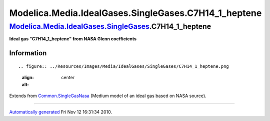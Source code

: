 =======================================================
Modelica.Media.IdealGases.SingleGases.C7H14\_1\_heptene
=======================================================

`Modelica.Media.IdealGases.SingleGases <Modelica_Media_IdealGases_SingleGases.html#Modelica.Media.IdealGases.SingleGases>`_.C7H14\_1\_heptene
---------------------------------------------------------------------------------------------------------------------------------------------

**Ideal gas "C7H14\_1\_heptene" from NASA Glenn coefficients**

Information
~~~~~~~~~~~

::

.. figure:: ../Resources/Images/Media/IdealGases/SingleGases/C7H14_1_heptene.png
   :align: center
   :alt: 

::

Extends from
`Common.SingleGasNasa <Modelica_Media_IdealGases_Common_SingleGasNasa.html#Modelica.Media.IdealGases.Common.SingleGasNasa>`_
(Medium model of an ideal gas based on NASA source).

--------------

`Automatically generated <http://www.3ds.com/>`_ Fri Nov 12 16:31:34
2010.
